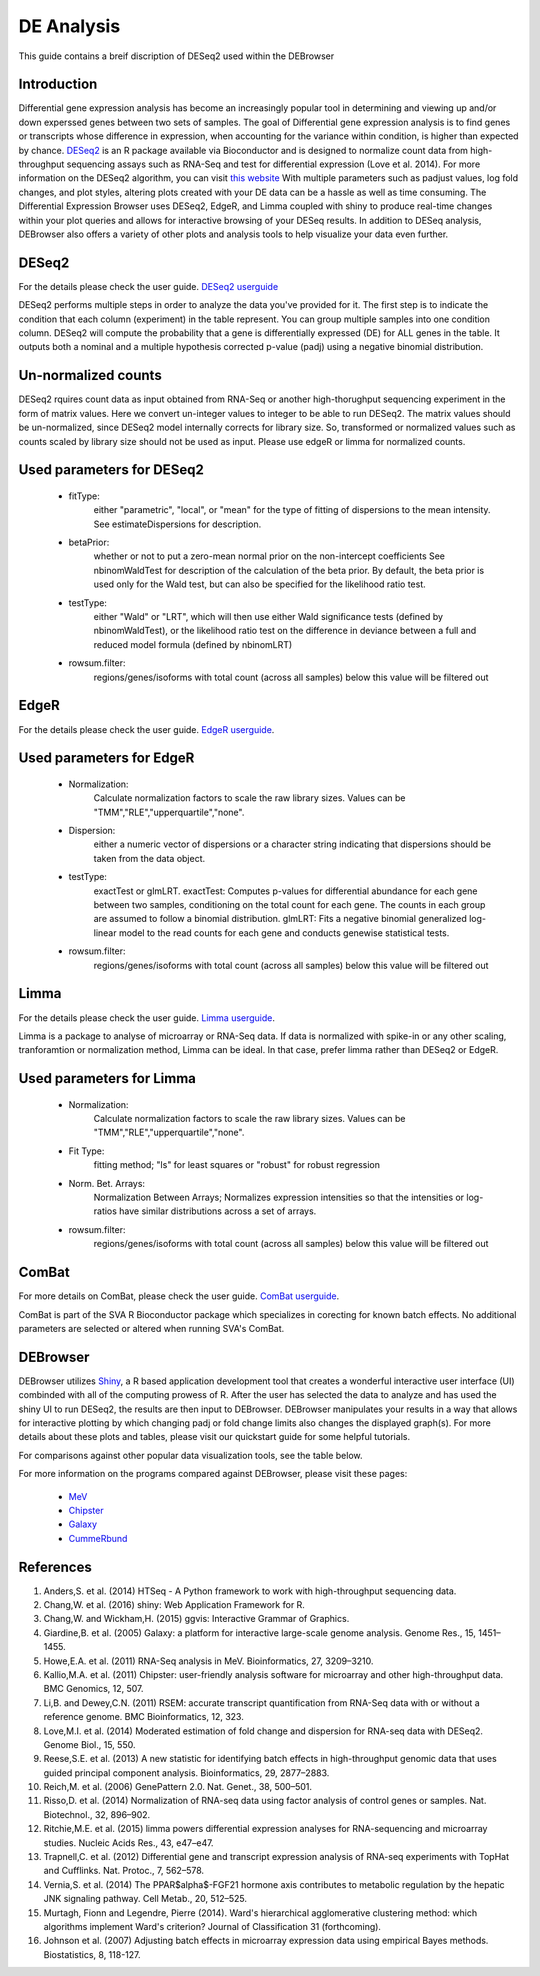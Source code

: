***************
DE Analysis
***************

This guide contains a breif discription of DESeq2 used within the DEBrowser


Introduction
============

Differential gene expression analysis has become an increasingly popular tool
in determining and viewing up and/or down experssed genes between two sets of
samples.  The goal of Differential gene expression analysis is to find genes
or transcripts whose difference in expression, when accounting for the
variance within condition, is higher than expected by chance.  `DESeq2
<https://bioconductor.org/packages/release/bioc/html/DESeq2.html>`_ is an R
package available via Bioconductor and is designed to normalize count data
from high-throughput sequencing assays such as RNA-Seq and test for
differential expression (Love et al. 2014).  For more information on the
DESeq2 algorithm, you can visit `this website <https://bioconductor.org/packages/release/bioc/vignettes/DESeq2/inst/doc/DESeq2.pdf>`_  With multiple parameters such as padjust values, log fold changes, and plot styles, altering plots
created with your DE data can be a hassle as well as time consuming.  The
Differential Expression Browser uses DESeq2, EdgeR, and Limma coupled with shiny to produce
real-time changes within your plot queries and allows for interactive browsing
of your DESeq results. In addition to DESeq analysis, DEBrowser also offers
a variety of other plots and analysis tools to help visualize your data
even further.

DESeq2
=========

For the details please check the user guide.
`DESeq2 userguide <https://www.bioconductor.org/packages/release/bioc/vignettes/DESeq2/inst/doc/DESeq2.pdf>`_

DESeq2 performs multiple steps in order to analyze the data you've provided for it.
The first step is to indicate the condition that each column (experiment) in the table represent.
You can group multiple samples into one condition column.
DESeq2 will compute the probability that a gene is differentially expressed (DE) for ALL genes in the table. It outputs
both a nominal and a multiple hypothesis corrected p-value (padj) using a negative binomial distribution.

Un-normalized counts
====================
DESeq2 rquires count data as input obtained from RNA-Seq or another high-thorughput sequencing experiment in the form of matrix values. Here we convert un-integer values to integer to be able to run DESeq2. The matrix values should be un-normalized, since DESeq2 model internally corrects for library size. So, transformed or normalized values such as counts scaled by library size should not be used as input. Please use edgeR or limma for normalized counts.

Used parameters for DESeq2
==========================
  - fitType:
     either "parametric", "local", or "mean" for the type 
     of fitting of dispersions to the mean intensity. 
     See estimateDispersions for description.

  - betaPrior: 
     whether or not to put a zero-mean normal prior
     on the non-intercept coefficients See nbinomWaldTest for 
     description of the calculation of the beta prior. By default, 
     the beta prior is used only for the Wald test, but can also be 
     specified for the likelihood ratio test.

  - testType: 
     either "Wald" or "LRT", which will then use either 
     Wald significance tests (defined by nbinomWaldTest), or the 
     likelihood ratio test on the difference in deviance between a 
     full and reduced model formula (defined by nbinomLRT)

  - rowsum.filter: 
     regions/genes/isoforms with total count (across all samples) below this value will be filtered out

EdgeR
========
For the details please check the user guide.
`EdgeR userguide <https://www.bioconductor.org/packages/release/bioc/vignettes/edgeR/inst/doc/edgeRUsersGuide.pdf>`_.

Used parameters for EdgeR
=========================

  - Normalization:
     Calculate normalization factors to scale the raw 
     library sizes. Values can be "TMM","RLE","upperquartile","none".

  - Dispersion:
     either a numeric vector of dispersions or a character 
     string indicating that dispersions should be taken from the data 
     object.

  - testType: 
     exactTest or glmLRT. exactTest: Computes p-values for differential 
     abundance for each gene between two samples, conditioning 
     on the total count for each gene. The counts in each group are assumed to 
     follow a binomial distribution. 
     glmLRT: Fits a negative binomial generalized log-linear model to the read 
     counts for each gene and conducts genewise statistical tests.
     
  - rowsum.filter: 
     regions/genes/isoforms with total count (across all samples) below this value will be filtered out
  
Limma
========
For the details please check the user guide.
`Limma userguide <https://bioconductor.org/packages/release/bioc/vignettes/limma/inst/doc/usersguide.pdf>`_.

Limma is a package to analyse of microarray or RNA-Seq data. If data is normalized with spike-in or any other scaling, tranforamtion or normalization method, Limma can be ideal. In that case, prefer limma rather than DESeq2 or EdgeR.

Used parameters for Limma
=========================

  - Normalization: 
     Calculate normalization factors to scale the raw library sizes. Values can be "TMM","RLE","upperquartile","none".
  
  - Fit Type: 
     fitting method; "ls" for least squares or "robust" for robust regression
  
  - Norm. Bet. Arrays: 
     Normalization Between Arrays; Normalizes expression intensities so that the    
     intensities or log-ratios have similar distributions across a set of arrays.

  - rowsum.filter:
     regions/genes/isoforms with total count (across all samples) below this value will be filtered out

ComBat
=========
For more details on ComBat, please check the user guide.
`ComBat userguide <https://bioconductor.org/packages/release/bioc/vignettes/sva/inst/doc/sva.pdf>`_.

ComBat is part of the SVA R Bioconductor package which specializes in corecting for known batch effects.
No additional parameters are selected or altered when running SVA's ComBat.

DEBrowser
=========

DEBrowser utilizes `Shiny <http://shiny.rstudio.com/>`_, a R based application development tool that creates a wonderful interactive user interface (UI)
combinded with all of the computing prowess of R.  After the user has selected the data to analyze and has used the shiny
UI to run DESeq2, the results are then input to DEBrowser.  DEBrowser manipulates your results in a way that allows for
interactive plotting by which changing padj or fold change limits also changes the displayed graph(s).
For more details about these plots and tables, please visit our quickstart guide for some helpful tutorials.

For comparisons against other popular data visualization tools, see the table below.

.. image:: ../debrowser_pics/comparison_table.png
	:align: center
	
For more information on the programs compared against DEBrowser, please visit these pages:

	* `MeV <http://www.tm4.org/mev.html>`_
	
	* `Chipster <http://chipster.csc.fi>`_
	
	* `Galaxy <https://usegalaxy.org/>`_
	
	* `CummeRbund <http://compbio.mit.edu/cummeRbund/>`_

References
==========

1. Anders,S. et al. (2014) HTSeq - A Python framework to work with high-throughput sequencing data.

2. Chang,W. et al. (2016) shiny: Web Application Framework for R.

3. Chang,W. and Wickham,H. (2015) ggvis: Interactive Grammar of Graphics.

4. Giardine,B. et al. (2005) Galaxy: a platform for interactive large-scale genome analysis. Genome Res., 15, 1451–1455.

5. Howe,E.A. et al. (2011) RNA-Seq analysis in MeV. Bioinformatics, 27, 3209–3210.

6. Kallio,M.A. et al. (2011) Chipster: user-friendly analysis software for microarray and other high-throughput data. BMC Genomics, 12, 507.

7. Li,B. and Dewey,C.N. (2011) RSEM: accurate transcript quantification from RNA-Seq data with or without a reference genome. BMC Bioinformatics, 12, 323.

8. Love,M.I. et al. (2014) Moderated estimation of fold change and dispersion for RNA-seq data with DESeq2. Genome Biol., 15, 550.

9. Reese,S.E. et al. (2013) A new statistic for identifying batch effects in high-throughput genomic data that uses guided principal component analysis. Bioinformatics, 29, 2877–2883.

10. Reich,M. et al. (2006) GenePattern 2.0. Nat. Genet., 38, 500–501.

11. Risso,D. et al. (2014) Normalization of RNA-seq data using factor analysis of control genes or samples. Nat. Biotechnol., 32, 896–902.

12. Ritchie,M.E. et al. (2015) limma powers differential expression analyses for RNA-sequencing and microarray studies. Nucleic Acids Res., 43, e47–e47.

13. Trapnell,C. et al. (2012) Differential gene and transcript expression analysis of RNA-seq experiments with TopHat and Cufflinks. Nat. Protoc., 7, 562–578.

14. Vernia,S. et al. (2014) The PPAR$\alpha$-FGF21 hormone axis contributes to metabolic regulation by the hepatic JNK signaling pathway. Cell Metab., 20, 512–525.

15. Murtagh, Fionn and Legendre, Pierre (2014). Ward's hierarchical agglomerative clustering method: which algorithms implement Ward's criterion? Journal of Classification 31 (forthcoming).

16. Johnson et al. (2007) Adjusting batch effects in microarray expression data using empirical Bayes methods.  Biostatistics, 8, 118-127.

